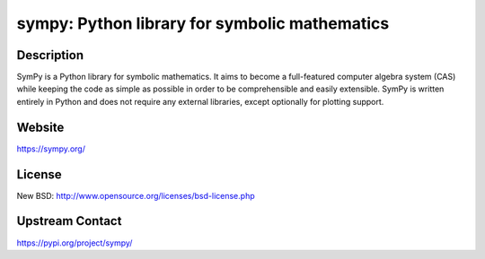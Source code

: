 sympy: Python library for symbolic mathematics
==============================================

Description
-----------

SymPy is a Python library for symbolic mathematics. It aims to become a
full-featured computer algebra system (CAS) while keeping the code as
simple as possible in order to be comprehensible and easily extensible.
SymPy is written entirely in Python and does not require any external
libraries, except optionally for plotting support.

Website
-------

https://sympy.org/

License
-------

New BSD: http://www.opensource.org/licenses/bsd-license.php


Upstream Contact
----------------

https://pypi.org/project/sympy/

